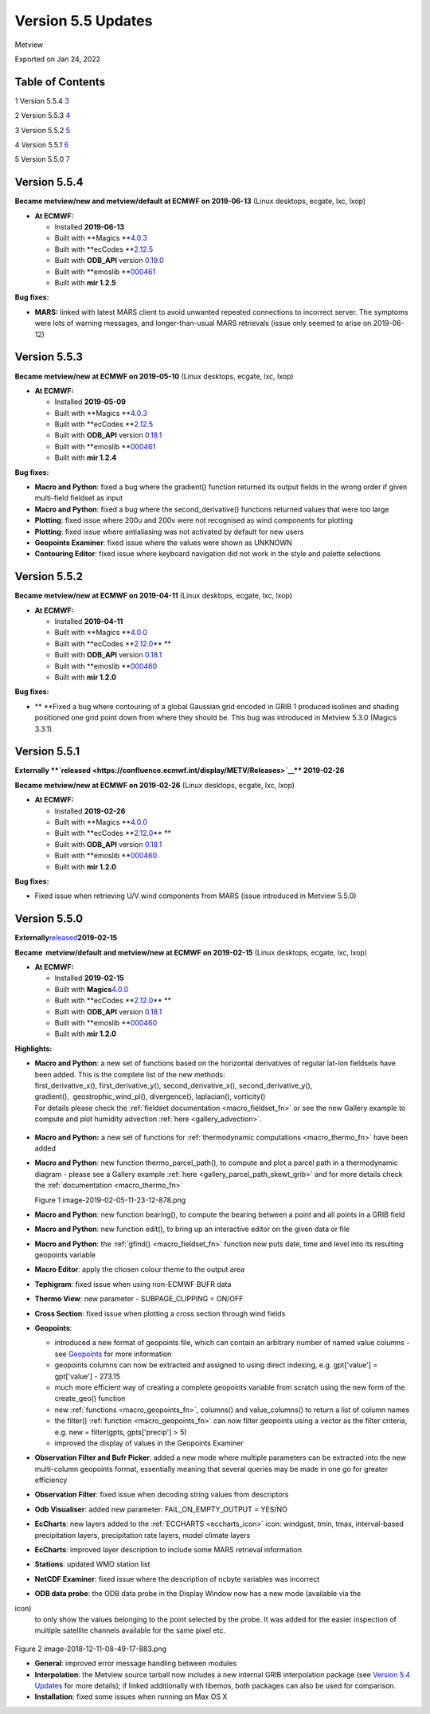 .. _version_5.5_updates:

Version 5.5 Updates
///////////////////

Metview

Exported on Jan 24, 2022

Table of Contents
=================

1 Version 5.5.4 `3 <#version-5.5.4>`__

2 Version 5.5.3 `4 <#version-5.5.3>`__

3 Version 5.5.2 `5 <#version-5.5.2>`__

4 Version 5.5.1 `6 <#version-5.5.1>`__

5 Version 5.5.0 `7 <#version-5.5.0>`__

Version 5.5.4
=============

**Became metview/new and metview/default at ECMWF on 2019-06-13** (Linux
desktops, ecgate, lxc, lxop)

-  **At ECMWF:**

   -  Installed **2019-06-13**

   -  Built
      with **Magics **\ `4.0.3 <https://confluence.ecmwf.int/display/MAGP/Latest+News+-+archive>`__

   -  Built
      with **ecCodes **\ `2.12.5 <https://confluence.ecmwf.int/display/ECC/ecCodes+version+2.12.5+released>`__

   -  Built
      with **ODB_API** version `0.19.0 <https://software.ecmwf.int/wiki/display/ODBAPI/Latest+news>`__

   -  Built
      with **emoslib **\ `000461 <https://confluence.ecmwf.int/pages/viewpage.action?pageId=131391857>`__

   -  Built with **mir 1.2.5**

**Bug fixes:**

-  **MARS:** linked with latest MARS client to avoid unwanted repeated
   connections to incorrect server. The symptoms were lots of warning
   messages, and longer-than-usual MARS retrievals (issue only seemed to
   arise on 2019-06-12)

Version 5.5.3
=============

**Became metview/new at ECMWF on 2019-05-10** (Linux desktops, ecgate,
lxc, lxop)

-  **At ECMWF:**

   -  Installed **2019-05-09**

   -  Built
      with **Magics **\ `4.0.3 <https://confluence.ecmwf.int/display/MAGP/Latest+News+-+archive>`__

   -  Built
      with **ecCodes **\ `2.12.5 <https://confluence.ecmwf.int/display/ECC/ecCodes+version+2.12.5+released>`__

   -  Built
      with **ODB_API** version `0.18.1 <https://software.ecmwf.int/wiki/display/ODBAPI/Latest+news>`__

   -  Built
      with **emoslib **\ `000461 <https://confluence.ecmwf.int/pages/viewpage.action?pageId=131391857>`__

   -  Built with **mir 1.2.4**

**Bug fixes:**

-  **Macro and Python**: fixed a bug where the gradient() function
   returned its output fields in the wrong order if given  multi-field
   fieldset as input

-  **Macro and Python**: fixed a bug where the second_derivative()
   functions returned values that were too large

-  **Plotting**: fixed issue where 200u and 200v were not recognised as
   wind components for plotting

-  **Plotting**: fixed issue where antialiasing was not activated by
   default for new users

-  **Geopoints Examiner**: fixed issue where the values were shown as
   UNKNOWN

-  **Contouring Editor**: fixed issue where keyboard navigation did not
   work in the style and palette selections

Version 5.5.2
=============

**Became metview/new at ECMWF on 2019-04-11** (Linux desktops, ecgate,
lxc, lxop)

-  **At ECMWF:**

   -  Installed **2019-04-11**

   -  Built
      with **Magics **\ `4.0.0 <https://confluence.ecmwf.int/display/MAGP/Latest+News+-+archive>`__

   -  Built
      with **ecCodes **\ `2.12.0 <https://confluence.ecmwf.int/display/ECC/ecCodes+version+2.12.0+released>`__\ ** **

   -  Built
      with **ODB_API** version `0.18.1 <https://software.ecmwf.int/wiki/display/ODBAPI/Latest+news>`__

   -  Built
      with **emoslib **\ `000460 <https://confluence.ecmwf.int/pages/viewpage.action?pageId=131391857>`__

   -  Built with **mir 1.2.0**

**Bug fixes:**

-  ** **\ Fixed a bug where contouring of a global Gaussian grid encoded
   in GRIB 1 produced isolines and shading positioned one grid point
   down from where they should be. This bug was introduced in Metview
   5.3.0 (Magics 3.3.1).

Version 5.5.1
=============

**Externally **\ `released <https://confluence.ecmwf.int/display/METV/Releases>`__\ ** 2019-02-26**

**Became metview/new at ECMWF on 2019-02-26** (Linux desktops, ecgate,
lxc, lxop)

-  **At ECMWF:**

   -  Installed **2019-02-26**

   -  Built
      with **Magics **\ `4.0.0 <https://confluence.ecmwf.int/display/MAGP/Latest+News+-+archive>`__

   -  Built
      with **ecCodes **\ `2.12.0 <https://confluence.ecmwf.int/display/ECC/ecCodes+version+2.12.0+released>`__\ ** **

   -  Built
      with **ODB_API** version `0.18.1 <https://software.ecmwf.int/wiki/display/ODBAPI/Latest+news>`__

   -  Built
      with **emoslib **\ `000460 <https://confluence.ecmwf.int/pages/viewpage.action?pageId=131391857>`__

   -  Built with **mir 1.2.0**

**Bug fixes:**

-  Fixed issue when retrieving U/V wind components from MARS (issue
   introduced in Metview 5.5.0)

Version 5.5.0
=============

**Externally**\ `released <https://confluence.ecmwf.int/display/METV/Releases>`__\ **2019-02-15**

**Became  metview/default and metview/new at ECMWF
on 2019-02-15** (Linux desktops, ecgate, lxc, lxop)

-  **At ECMWF:**

   -  Installed **2019-02-15**

   -  Built
      with **Magics**\ `4.0.0 <https://confluence.ecmwf.int/display/MAGP/Latest+News+-+archive>`__

   -  Built
      with **ecCodes **\ `2.12.0 <https://confluence.ecmwf.int/display/ECC/ecCodes+version+2.12.0+released>`__\ ** **

   -  Built
      with **ODB_API** version `0.18.1 <https://software.ecmwf.int/wiki/display/ODBAPI/Latest+news>`__

   -  Built
      with **emoslib **\ `000460 <https://confluence.ecmwf.int/pages/viewpage.action?pageId=131391857>`__

   -  Built with **mir 1.2.0**

**Highlights:**

-  | **Macro and Python**: a new set of functions based on the
     horizontal derivatives of regular lat-lon fieldsets have been
     added. This is the complete list of the new methods:
   | first_derivative_x(), first_derivative_y(), second_derivative_x(),
     second_derivative_y(),
   | gradient(),  geostrophic_wind_pl(), divergence(), laplacian(),
     vorticity()
   | For details please check the :ref:`fieldset
     documentation <macro_fieldset_fn>`
     or see the new Gallery example to compute and plot humidity
     advection
     :ref:`here <gallery_advection>`.

..

   .. image:: /_static/release/version_5.5_updates/image1.png
      :width: 3.47222in
      :height: 2.60417in

-  **Macro and Python:** a new set of functions for :ref:`thermodynamic
   computations <macro_thermo_fn>` 
   have been added

-  **Macro and Python**: new function thermo_parcel_path(), to compute
   and plot a parcel path in a thermodynamic diagram - please see a
   Gallery example
   :ref:`here <gallery_parcel_path_skewt_grib>`
   and for more details check the
   :ref:`documentation <macro_thermo_fn>`

   .. image:: /_static/release/version_5.5_updates/image2.png
      :alt: image-2019-02-05-11-23-12-878.png
      :width: 3.50949in
      :height: 2.60417in

   Figure 1 image-2019-02-05-11-23-12-878.png

-  **Macro and Python**: new function bearing(), to compute the bearing
   between a point and all points in a GRIB field

-  **Macro and Python**: new function edit(), to bring up an interactive
   editor on the given data or file

-  **Macro and Python**: the
   :ref:`gfind() <macro_fieldset_fn>`
   function now puts date, time and level into its resulting geopoints
   variable

-  **Macro Editor**: apply the chosen colour theme to the output area

-  **Tephigram**: fixed issue when using non-ECMWF BUFR data

-  **Thermo View**: new parameter - SUBPAGE_CLIPPING = ON/OFF

-  **Cross Section**: fixed issue when plotting a cross section through
   wind fields

-  **Geopoints**:

   -  introduced a new format of geopoints file, which can contain an
      arbitrary number of named value columns - see
      `Geopoints <https://confluence.ecmwf.int/display/METV/Geopoints>`__ for
      more information

   -  geopoints columns can now be extracted and assigned to using
      direct indexing, e.g. gpt['value'] = gpt['value'] - 273.15

   -  much more efficient way of creating a complete geopoints variable
      from scratch using the new form of the create_geo() function

   -  new
      :ref:`functions <macro_geopoints_fn>`,
      columns() and value_columns() to return a list of column names

   -  the filter()
      :ref:`function <macro_geopoints_fn>`
      can now filter geopoints using a vector as the filter criteria,
      e.g. new = filter(gpts, gpts['precip'] > 5)

   -  improved the display of values in the Geopoints Examiner

-  **Observation Filter and Bufr Picker**: added a new mode where
   multiple parameters can be extracted into the new multi-column
   geopoints format, essentially meaning that several queries may be
   made in one go for greater efficiency

-  **Observation Filter**: fixed issue when decoding string values from
   descriptors

-  **Odb Visualiser**: added new parameter: FAIL_ON_EMPTY_OUTPUT =
   YES/NO

-  **EcCharts**: new layers added to
   the :ref:`ECCHARTS <eccharts_icon>`
   icon: windgust, tmin, tmax, interval-based precipitation layers,
   precipitation rate layers, model climate layers

-  **EcCharts**: improved layer description to include some MARS
   retrieval information

-  **Stations**: updated WMO station list

-  **NetCDF Examiner**: fixed issue where the description of ncbyte
   variables was incorrect

-  **ODB data probe**: the ODB data probe in the Display Window now has
   a new mode (available via the
   
.. image:: /_static/release/version_5.5_updates/image3.png
   :width: 0.25in
   :height: 0.25in
\ icon)
   to only show the values belonging to the point selected by the probe.
   It was added for the easier inspection of multiple satellite channels
   available for the same pixel etc.

..

   .. image:: /_static/release/version_5.5_updates/image4.png
      :alt: image-2018-12-11-08-49-17-883.png
      :width: 2.90641in
      :height: 1.5625in

Figure 2 image-2018-12-11-08-49-17-883.png

-  **General**: improved error message handling between modules

-  **Interpolation**: the Metview source tarball now includes a new
   internal GRIB interpolation package (see `Version 5.4
   Updates <https://confluence.ecmwf.int/display/METV/Version+5.4+Updates>`__
   for more details); if linked additionally with libemos, both packages
   can also be used for comparison.

-  **Installation**: fixed some issues when running on Max OS X


